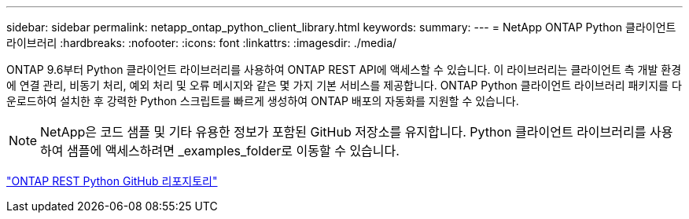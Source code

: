 ---
sidebar: sidebar 
permalink: netapp_ontap_python_client_library.html 
keywords:  
summary:  
---
= NetApp ONTAP Python 클라이언트 라이브러리
:hardbreaks:
:nofooter: 
:icons: font
:linkattrs: 
:imagesdir: ./media/


[role="lead"]
ONTAP 9.6부터 Python 클라이언트 라이브러리를 사용하여 ONTAP REST API에 액세스할 수 있습니다. 이 라이브러리는 클라이언트 측 개발 환경에 연결 관리, 비동기 처리, 예외 처리 및 오류 메시지와 같은 몇 가지 기본 서비스를 제공합니다. ONTAP Python 클라이언트 라이브러리 패키지를 다운로드하여 설치한 후 강력한 Python 스크립트를 빠르게 생성하여 ONTAP 배포의 자동화를 지원할 수 있습니다.


NOTE: NetApp은 코드 샘플 및 기타 유용한 정보가 포함된 GitHub 저장소를 유지합니다. Python 클라이언트 라이브러리를 사용하여 샘플에 액세스하려면 _examples_folder로 이동할 수 있습니다.

https://github.com/NetApp/ontap-rest-python["ONTAP REST Python GitHub 리포지토리"^]
